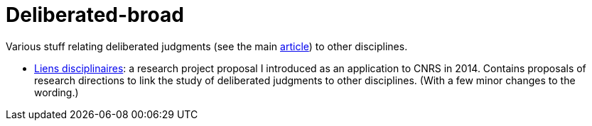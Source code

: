 = Deliberated-broad

Various stuff relating deliberated judgments (see the main https://github.com/oliviercailloux/deliberated[article]) to other disciplines.

* https://github.com/oliviercailloux/deliberated-broad/blob/master/Liens%20disciplinaires.adoc[Liens disciplinaires]: a research project proposal I introduced as an application to CNRS in 2014. Contains proposals of research directions to link the study of deliberated judgments to other disciplines. (With a few minor changes to the wording.)

